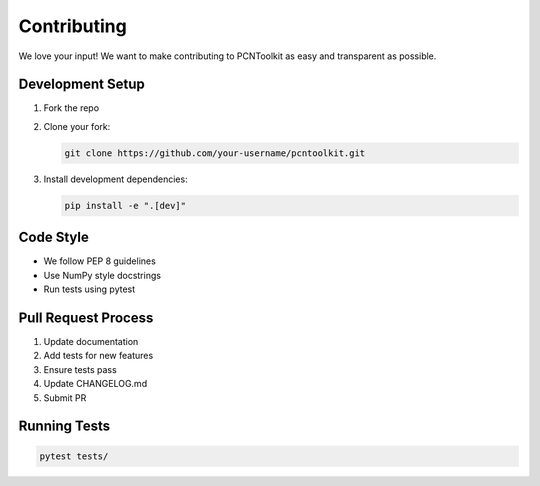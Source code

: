 Contributing
===========

We love your input! We want to make contributing to PCNToolkit as easy and transparent as possible.

Development Setup
---------------

1. Fork the repo
2. Clone your fork:

   .. code-block:: bash

       git clone https://github.com/your-username/pcntoolkit.git

3. Install development dependencies:

   .. code-block:: bash

       pip install -e ".[dev]"

Code Style
---------

* We follow PEP 8 guidelines
* Use NumPy style docstrings
* Run tests using pytest

Pull Request Process
------------------

1. Update documentation
2. Add tests for new features
3. Ensure tests pass
4. Update CHANGELOG.md
5. Submit PR

Running Tests
-----------

.. code-block:: bash

    pytest tests/ 